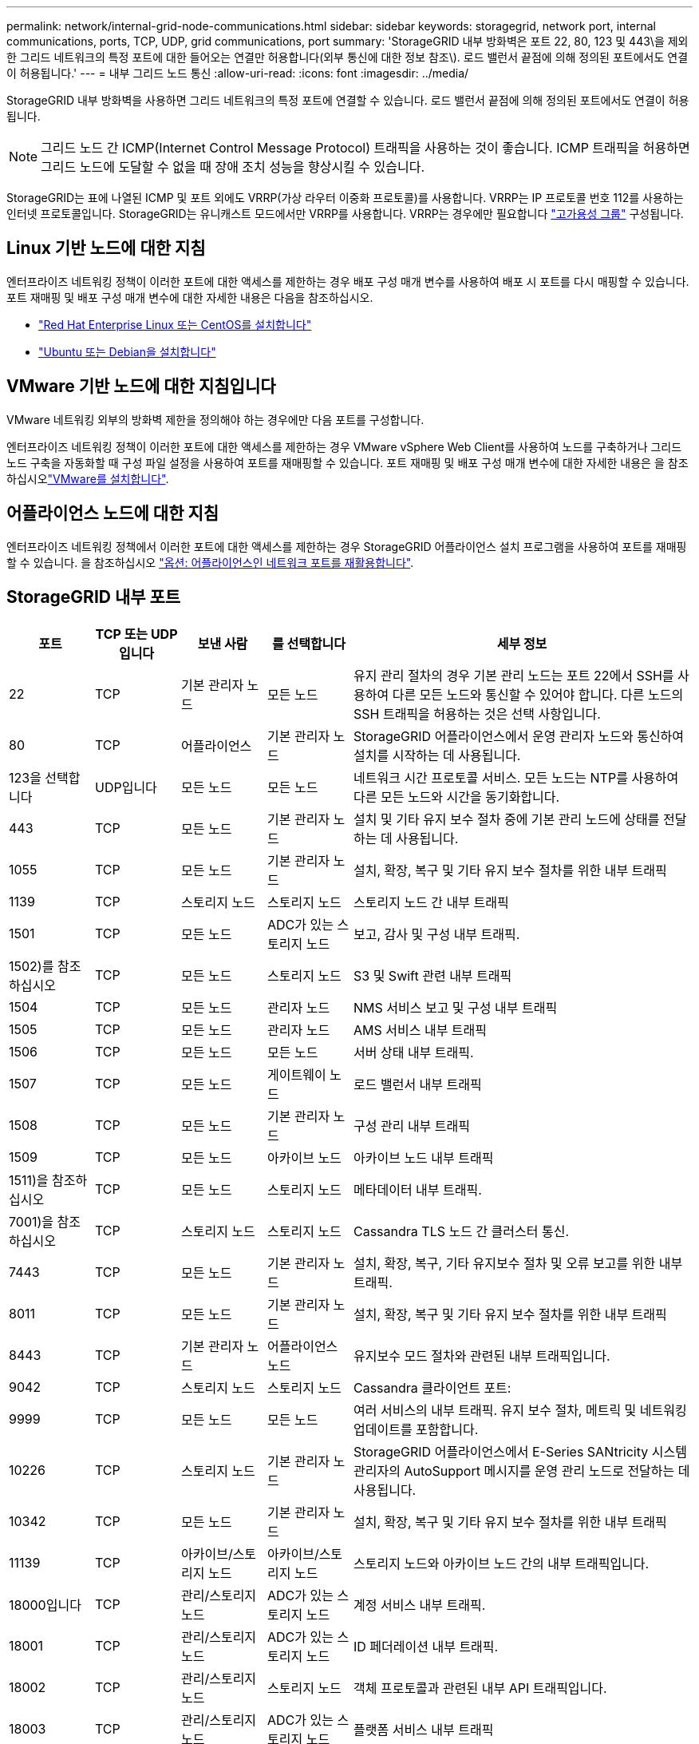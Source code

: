 ---
permalink: network/internal-grid-node-communications.html 
sidebar: sidebar 
keywords: storagegrid, network port, internal communications, ports, TCP, UDP, grid communications, port 
summary: 'StorageGRID 내부 방화벽은 포트 22, 80, 123 및 443\을 제외한 그리드 네트워크의 특정 포트에 대한 들어오는 연결만 허용합니다(외부 통신에 대한 정보 참조\). 로드 밸런서 끝점에 의해 정의된 포트에서도 연결이 허용됩니다.' 
---
= 내부 그리드 노드 통신
:allow-uri-read: 
:icons: font
:imagesdir: ../media/


[role="lead"]
StorageGRID 내부 방화벽을 사용하면 그리드 네트워크의 특정 포트에 연결할 수 있습니다. 로드 밸런서 끝점에 의해 정의된 포트에서도 연결이 허용됩니다.


NOTE: 그리드 노드 간 ICMP(Internet Control Message Protocol) 트래픽을 사용하는 것이 좋습니다. ICMP 트래픽을 허용하면 그리드 노드에 도달할 수 없을 때 장애 조치 성능을 향상시킬 수 있습니다.

StorageGRID는 표에 나열된 ICMP 및 포트 외에도 VRRP(가상 라우터 이중화 프로토콜)를 사용합니다. VRRP는 IP 프로토콜 번호 112를 사용하는 인터넷 프로토콜입니다. StorageGRID는 유니캐스트 모드에서만 VRRP를 사용합니다. VRRP는 경우에만 필요합니다 link:../admin/managing-high-availability-groups.html["고가용성 그룹"] 구성됩니다.



== Linux 기반 노드에 대한 지침

엔터프라이즈 네트워킹 정책이 이러한 포트에 대한 액세스를 제한하는 경우 배포 구성 매개 변수를 사용하여 배포 시 포트를 다시 매핑할 수 있습니다. 포트 재매핑 및 배포 구성 매개 변수에 대한 자세한 내용은 다음을 참조하십시오.

* link:../rhel/index.html["Red Hat Enterprise Linux 또는 CentOS를 설치합니다"]
* link:../ubuntu/index.html["Ubuntu 또는 Debian을 설치합니다"]




== VMware 기반 노드에 대한 지침입니다

VMware 네트워킹 외부의 방화벽 제한을 정의해야 하는 경우에만 다음 포트를 구성합니다.

엔터프라이즈 네트워킹 정책이 이러한 포트에 대한 액세스를 제한하는 경우 VMware vSphere Web Client를 사용하여 노드를 구축하거나 그리드 노드 구축을 자동화할 때 구성 파일 설정을 사용하여 포트를 재매핑할 수 있습니다. 포트 재매핑 및 배포 구성 매개 변수에 대한 자세한 내용은 을 참조하십시오link:../vmware/index.html["VMware를 설치합니다"].



== 어플라이언스 노드에 대한 지침

엔터프라이즈 네트워킹 정책에서 이러한 포트에 대한 액세스를 제한하는 경우 StorageGRID 어플라이언스 설치 프로그램을 사용하여 포트를 재매핑할 수 있습니다. 을 참조하십시오 link:../installconfig/optional-remapping-network-ports-for-appliance.html["옵션: 어플라이언스인 네트워크 포트를 재활용합니다"].



== StorageGRID 내부 포트

[cols="1a,1a,1a,1a,4a"]
|===
| 포트 | TCP 또는 UDP입니다 | 보낸 사람 | 를 선택합니다 | 세부 정보 


 a| 
22
 a| 
TCP
 a| 
기본 관리자 노드
 a| 
모든 노드
 a| 
유지 관리 절차의 경우 기본 관리 노드는 포트 22에서 SSH를 사용하여 다른 모든 노드와 통신할 수 있어야 합니다. 다른 노드의 SSH 트래픽을 허용하는 것은 선택 사항입니다.



 a| 
80
 a| 
TCP
 a| 
어플라이언스
 a| 
기본 관리자 노드
 a| 
StorageGRID 어플라이언스에서 운영 관리자 노드와 통신하여 설치를 시작하는 데 사용됩니다.



 a| 
123을 선택합니다
 a| 
UDP입니다
 a| 
모든 노드
 a| 
모든 노드
 a| 
네트워크 시간 프로토콜 서비스. 모든 노드는 NTP를 사용하여 다른 모든 노드와 시간을 동기화합니다.



 a| 
443
 a| 
TCP
 a| 
모든 노드
 a| 
기본 관리자 노드
 a| 
설치 및 기타 유지 보수 절차 중에 기본 관리 노드에 상태를 전달하는 데 사용됩니다.



 a| 
1055
 a| 
TCP
 a| 
모든 노드
 a| 
기본 관리자 노드
 a| 
설치, 확장, 복구 및 기타 유지 보수 절차를 위한 내부 트래픽



 a| 
1139
 a| 
TCP
 a| 
스토리지 노드
 a| 
스토리지 노드
 a| 
스토리지 노드 간 내부 트래픽



 a| 
1501
 a| 
TCP
 a| 
모든 노드
 a| 
ADC가 있는 스토리지 노드
 a| 
보고, 감사 및 구성 내부 트래픽.



 a| 
1502)를 참조하십시오
 a| 
TCP
 a| 
모든 노드
 a| 
스토리지 노드
 a| 
S3 및 Swift 관련 내부 트래픽



 a| 
1504
 a| 
TCP
 a| 
모든 노드
 a| 
관리자 노드
 a| 
NMS 서비스 보고 및 구성 내부 트래픽



 a| 
1505
 a| 
TCP
 a| 
모든 노드
 a| 
관리자 노드
 a| 
AMS 서비스 내부 트래픽



 a| 
1506
 a| 
TCP
 a| 
모든 노드
 a| 
모든 노드
 a| 
서버 상태 내부 트래픽.



 a| 
1507
 a| 
TCP
 a| 
모든 노드
 a| 
게이트웨이 노드
 a| 
로드 밸런서 내부 트래픽



 a| 
1508
 a| 
TCP
 a| 
모든 노드
 a| 
기본 관리자 노드
 a| 
구성 관리 내부 트래픽



 a| 
1509
 a| 
TCP
 a| 
모든 노드
 a| 
아카이브 노드
 a| 
아카이브 노드 내부 트래픽



 a| 
1511)을 참조하십시오
 a| 
TCP
 a| 
모든 노드
 a| 
스토리지 노드
 a| 
메타데이터 내부 트래픽.



 a| 
7001)을 참조하십시오
 a| 
TCP
 a| 
스토리지 노드
 a| 
스토리지 노드
 a| 
Cassandra TLS 노드 간 클러스터 통신.



 a| 
7443
 a| 
TCP
 a| 
모든 노드
 a| 
기본 관리자 노드
 a| 
설치, 확장, 복구, 기타 유지보수 절차 및 오류 보고를 위한 내부 트래픽.



 a| 
8011
 a| 
TCP
 a| 
모든 노드
 a| 
기본 관리자 노드
 a| 
설치, 확장, 복구 및 기타 유지 보수 절차를 위한 내부 트래픽



 a| 
8443
 a| 
TCP
 a| 
기본 관리자 노드
 a| 
어플라이언스 노드
 a| 
유지보수 모드 절차와 관련된 내부 트래픽입니다.



 a| 
9042
 a| 
TCP
 a| 
스토리지 노드
 a| 
스토리지 노드
 a| 
Cassandra 클라이언트 포트:



 a| 
9999
 a| 
TCP
 a| 
모든 노드
 a| 
모든 노드
 a| 
여러 서비스의 내부 트래픽. 유지 보수 절차, 메트릭 및 네트워킹 업데이트를 포함합니다.



 a| 
10226
 a| 
TCP
 a| 
스토리지 노드
 a| 
기본 관리자 노드
 a| 
StorageGRID 어플라이언스에서 E-Series SANtricity 시스템 관리자의 AutoSupport 메시지를 운영 관리 노드로 전달하는 데 사용됩니다.



 a| 
10342
 a| 
TCP
 a| 
모든 노드
 a| 
기본 관리자 노드
 a| 
설치, 확장, 복구 및 기타 유지 보수 절차를 위한 내부 트래픽



 a| 
11139
 a| 
TCP
 a| 
아카이브/스토리지 노드
 a| 
아카이브/스토리지 노드
 a| 
스토리지 노드와 아카이브 노드 간의 내부 트래픽입니다.



 a| 
18000입니다
 a| 
TCP
 a| 
관리/스토리지 노드
 a| 
ADC가 있는 스토리지 노드
 a| 
계정 서비스 내부 트래픽.



 a| 
18001
 a| 
TCP
 a| 
관리/스토리지 노드
 a| 
ADC가 있는 스토리지 노드
 a| 
ID 페더레이션 내부 트래픽.



 a| 
18002
 a| 
TCP
 a| 
관리/스토리지 노드
 a| 
스토리지 노드
 a| 
객체 프로토콜과 관련된 내부 API 트래픽입니다.



 a| 
18003
 a| 
TCP
 a| 
관리/스토리지 노드
 a| 
ADC가 있는 스토리지 노드
 a| 
플랫폼 서비스 내부 트래픽



 a| 
18017
 a| 
TCP
 a| 
관리/스토리지 노드
 a| 
스토리지 노드
 a| 
Data Mover Service Cloud Storage Pool의 내부 트래픽입니다.



 a| 
18019
 a| 
TCP
 a| 
스토리지 노드
 a| 
스토리지 노드
 a| 
삭제 코딩을 위한 청크 서비스 내부 트래픽입니다.



 a| 
18082
 a| 
TCP
 a| 
관리/스토리지 노드
 a| 
스토리지 노드
 a| 
S3 관련 내부 트래픽.



 a| 
18083
 a| 
TCP
 a| 
모든 노드
 a| 
스토리지 노드
 a| 
스위프트 관련 내부 트래픽.



 a| 
18086
 a| 
TCP
 a| 
모든 그리드 노드
 a| 
모든 스토리지 노드
 a| 
LDR 서비스와 관련된 내부 트래픽입니다.



 a| 
18200
 a| 
TCP
 a| 
관리/스토리지 노드
 a| 
스토리지 노드
 a| 
클라이언트 요청에 대한 추가 통계입니다.



 a| 
19000입니다
 a| 
TCP
 a| 
관리/스토리지 노드
 a| 
ADC가 있는 스토리지 노드
 a| 
Keystone 서비스 내부 트래픽

|===
.관련 정보
link:external-communications.html["외부 통신"]

